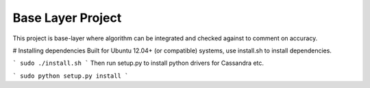 Base Layer Project
=====

This project is base-layer where algorithm can be integrated and checked
against to comment on accuracy.


# Installing dependencies
Built for Ubuntu 12.04+ (or compatible) systems, use install.sh to install dependencies.

```
sudo ./install.sh
```
Then run setup.py to install python drivers for Cassandra etc.

```
sudo python setup.py install
```
